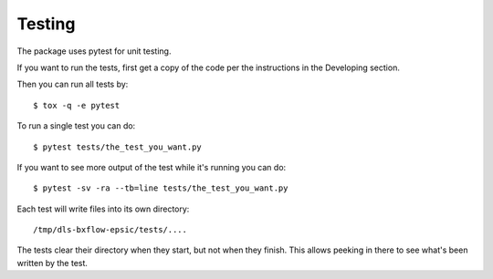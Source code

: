 .. # ********** Please don't edit this file!
.. # ********** It has been generated automatically by dae_devops version 0.5.3.dev0+gdce9902.d20230520.
.. # ********** For repository_name dls-bxflow-epsic

Testing
=======================================================================

The package uses pytest for unit testing.

If you want to run the tests, first get a copy of the code per the instructions in the Developing section.

Then you can run all tests by::

    $ tox -q -e pytest

To run a single test you can do::

    $ pytest tests/the_test_you_want.py

If you want to see more output of the test while it's running you can do::

    $ pytest -sv -ra --tb=line tests/the_test_you_want.py

Each test will write files into its own directory::

    /tmp/dls-bxflow-epsic/tests/....

The tests clear their directory when they start, but not when they finish.
This allows peeking in there to see what's been written by the test.

    


.. # dae_devops_fingerprint 141276b9b107730ba99fe4b3c801290e
